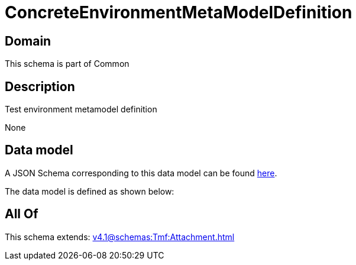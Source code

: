= ConcreteEnvironmentMetaModelDefinition

[#domain]
== Domain

This schema is part of Common

[#description]
== Description

Test environment metamodel definition

None

[#data_model]
== Data model

A JSON Schema corresponding to this data model can be found https://tmforum.org[here].

The data model is defined as shown below:


[#all_of]
== All Of

This schema extends: xref:v4.1@schemas:Tmf:Attachment.adoc[]
